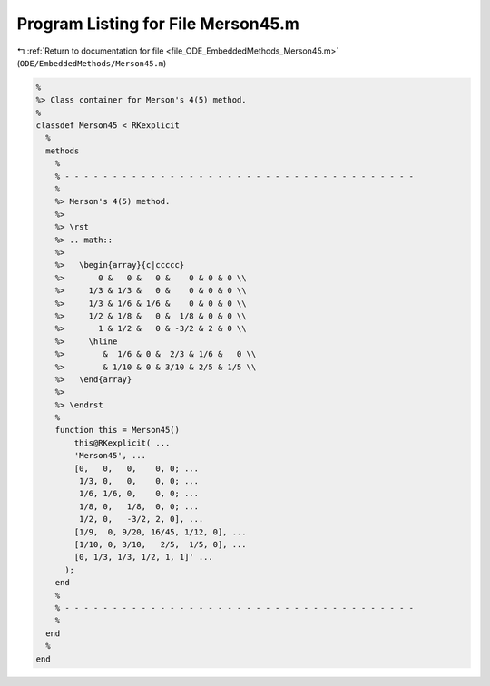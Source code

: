 
.. _program_listing_file_ODE_EmbeddedMethods_Merson45.m:

Program Listing for File Merson45.m
===================================

|exhale_lsh| :ref:`Return to documentation for file <file_ODE_EmbeddedMethods_Merson45.m>` (``ODE/EmbeddedMethods/Merson45.m``)

.. |exhale_lsh| unicode:: U+021B0 .. UPWARDS ARROW WITH TIP LEFTWARDS

.. code-block:: MATLAB

   %
   %> Class container for Merson's 4(5) method.
   %
   classdef Merson45 < RKexplicit
     %
     methods
       %
       % - - - - - - - - - - - - - - - - - - - - - - - - - - - - - - - - - - - - -
       %
       %> Merson's 4(5) method.
       %>
       %> \rst
       %> .. math::
       %>
       %>   \begin{array}{c|ccccc}
       %>       0 &   0 &   0 &    0 & 0 & 0 \\
       %>     1/3 & 1/3 &   0 &    0 & 0 & 0 \\
       %>     1/3 & 1/6 & 1/6 &    0 & 0 & 0 \\
       %>     1/2 & 1/8 &   0 &  1/8 & 0 & 0 \\
       %>       1 & 1/2 &   0 & -3/2 & 2 & 0 \\
       %>     \hline
       %>        &  1/6 & 0 &  2/3 & 1/6 &   0 \\
       %>        & 1/10 & 0 & 3/10 & 2/5 & 1/5 \\
       %>   \end{array}
       %>
       %> \endrst
       %
       function this = Merson45()
           this@RKexplicit( ...
           'Merson45', ...
           [0,   0,   0,    0, 0; ...
            1/3, 0,   0,    0, 0; ...
            1/6, 1/6, 0,    0, 0; ...
            1/8, 0,   1/8,  0, 0; ...
            1/2, 0,   -3/2, 2, 0], ...
           [1/9,  0, 9/20, 16/45, 1/12, 0], ...
           [1/10, 0, 3/10,   2/5,  1/5, 0], ...
           [0, 1/3, 1/3, 1/2, 1, 1]' ...
         );
       end
       %
       % - - - - - - - - - - - - - - - - - - - - - - - - - - - - - - - - - - - - -
       %
     end
     %
   end
